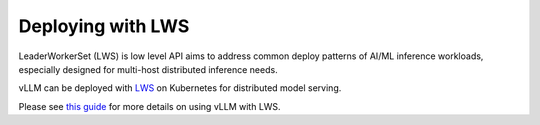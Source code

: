 .. _deploying_with_lws:

Deploying with LWS
============================

LeaderWorkerSet (LWS) is low level API aims to address common deploy patterns of AI/ML inference workloads,
especially designed for multi-host distributed inference needs.

vLLM can be deployed with `LWS <https://github.com/kubernetes-sigs/lws>`_ on Kubernetes for distributed model serving.

Please see `this guide <https://github.com/kubernetes-sigs/lws/tree/main/docs/examples/vllm>`_ for more details on using vLLM with LWS.

